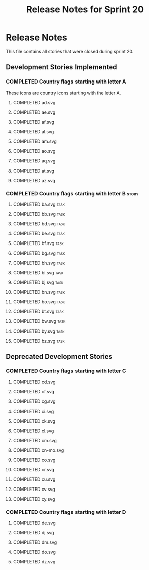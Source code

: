 #+title: Release Notes for Sprint 20
#+options: date:nil toc:nil author:nil num:nil
#+todo: ANALYSIS IMPLEMENTATION TESTING | COMPLETED CANCELLED
#+tags: story(s) epic(e) task(t) note(n) spike(p)

* Release Notes

This file contains all stories that were closed during sprint 20.

** Development Stories Implemented
*** COMPLETED Country flags starting with letter A

These icons are country icons starting with the letter A.

**** COMPLETED ad.svg
**** COMPLETED ae.svg
**** COMPLETED af.svg
**** COMPLETED al.svg
**** COMPLETED am.svg
**** COMPLETED ao.svg
**** COMPLETED aq.svg
**** COMPLETED at.svg
**** COMPLETED az.svg

*** COMPLETED Country flags starting with letter B                    :story:
**** COMPLETED ba.svg                                                  :task:
**** COMPLETED bb.svg                                                  :task:
**** COMPLETED bd.svg                                                  :task:
**** COMPLETED be.svg                                                  :task:
**** COMPLETED bf.svg                                                  :task:
**** COMPLETED bg.svg                                                  :task:
**** COMPLETED bh.svg                                                  :task:
**** COMPLETED bi.svg                                                  :task:
**** COMPLETED bj.svg                                                  :task:
**** COMPLETED bn.svg                                                  :task:
**** COMPLETED bo.svg                                                  :task:
**** COMPLETED bt.svg                                                  :task:
**** COMPLETED bw.svg                                                  :task:
**** COMPLETED by.svg                                                  :task:
**** COMPLETED bz.svg                                                  :task:

** Deprecated Development Stories
*** COMPLETED Country flags starting with letter C

**** COMPLETED cd.svg
**** COMPLETED cf.svg
**** COMPLETED cg.svg
**** COMPLETED ci.svg
**** COMPLETED ck.svg
**** COMPLETED cl.svg
**** COMPLETED cm.svg
**** COMPLETED cn-mo.svg
**** COMPLETED co.svg
**** COMPLETED cr.svg
**** COMPLETED cu.svg
**** COMPLETED cv.svg
**** COMPLETED cy.svg

*** COMPLETED Country flags starting with letter D

**** COMPLETED de.svg
**** COMPLETED dj.svg
**** COMPLETED dm.svg
**** COMPLETED do.svg
**** COMPLETED dz.svg
